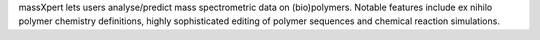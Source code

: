 .. title: massXpert
.. slug: massxpert
.. date: 2013-03-04
.. tags: Mass Spectrometry, GPL, C++
.. link: http://www.massxpert.org/
.. category: Open Source
.. type: text open_source
.. comments: 

massXpert lets users analyse/predict mass spectrometric data on (bio)polymers. Notable features include ex nihilo polymer chemistry definitions, highly sophisticated editing of polymer sequences and chemical reaction simulations.
